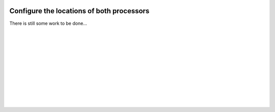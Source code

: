  .. Author: Stefan Feuz; http://www.laboratoridenvol.com

 .. Copyright: General Public License GNU GPL 3.0

 .. _Processor_configuration_en:
  
******************************************
Configure the locations of both processors
******************************************

There is still some work to be done...

 |

 |

 |

 |

 |

 |

 |

 |

 |

 |
